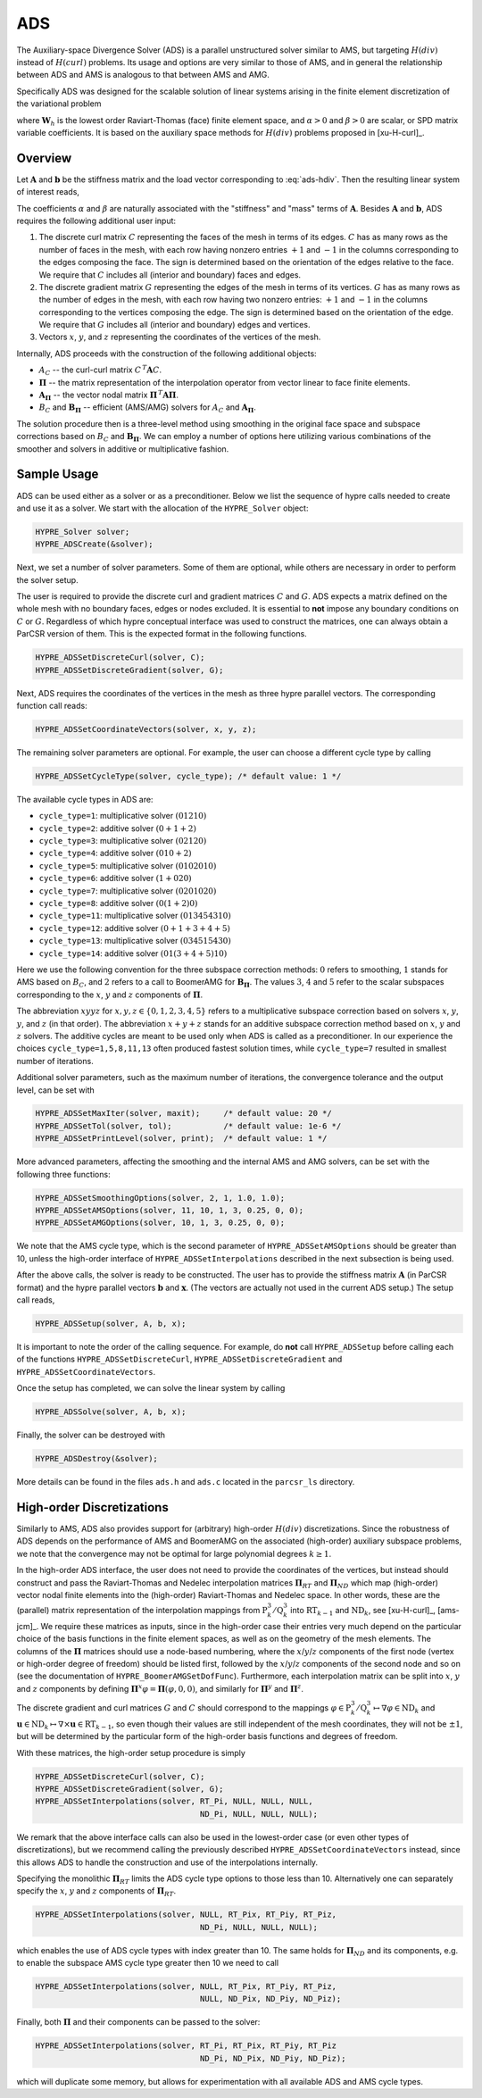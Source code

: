 
.. _ADS:

ADS
==============================================================================

The Auxiliary-space Divergence Solver (ADS) is a parallel unstructured solver
similar to AMS, but targeting :math:`H(div)` instead of :math:`H(curl)`
problems. Its usage and options are very similar to those of AMS, and in general
the relationship between ADS and AMS is analogous to that between AMS and AMG.

Specifically ADS was designed for the scalable solution of linear systems
arising in the finite element discretization of the variational problem

.. math::
   :label: ads-hdiv

   \mbox{Find } {\mathbf u} \in {\mathbf W}_h \>:\qquad
   (\alpha\, \nabla \cdot {\mathbf u},  \nabla \cdot {\mathbf v}) +
   (\beta\, {\mathbf u},  {\mathbf v}) = ({\mathbf f},  {\mathbf v})\,,
   \qquad \mbox{for all } {\mathbf v} \in {\mathbf W}_h \,,

where :math:`{\mathbf W}_h` is the lowest order Raviart-Thomas (face) finite
element space, and :math:`\alpha>0` and :math:`\beta>0` are scalar, or SPD
matrix variable coefficients.  It is based on the auxiliary space methods for
:math:`H(div)` problems proposed in [xu-H-curl]_.


Overview
------------------------------------------------------------------------------

Let :math:`{\mathbf A}` and :math:`{\mathbf b}` be the stiffness matrix and the
load vector corresponding to :eq:`ads-hdiv`. Then the resulting linear system of
interest reads,

.. math::
   :label: ads-hdiv-ls

   {\mathbf A}\, {\mathbf x} = {\mathbf b} \,.

The coefficients :math:`\alpha` and :math:`\beta` are naturally associated with
the "stiffness" and "mass" terms of :math:`{\mathbf A}`.  Besides
:math:`{\mathbf A}` and :math:`{\mathbf b}`, ADS requires the following
additional user input:

#. The discrete curl matrix :math:`C` representing the faces of the mesh in
   terms of its edges. :math:`C` has as many rows as the number of faces in the
   mesh, with each row having nonzero entries :math:`+1` and :math:`-1` in the
   columns corresponding to the edges composing the face. The sign is determined
   based on the orientation of the edges relative to the face.  We require that
   :math:`C` includes all (interior and boundary) faces and edges.

#. The discrete gradient matrix :math:`G` representing the edges of the mesh in
   terms of its vertices. :math:`G` has as many rows as the number of edges in
   the mesh, with each row having two nonzero entries: :math:`+1` and :math:`-1`
   in the columns corresponding to the vertices composing the edge. The sign is
   determined based on the orientation of the edge.  We require that :math:`G`
   includes all (interior and boundary) edges and vertices.

#. Vectors :math:`x`, :math:`y`, and :math:`z` representing the coordinates of
   the vertices of the mesh.

Internally, ADS proceeds with the construction of the following additional objects:

* :math:`A_C` -- the curl-curl matrix :math:`C^{\,T} {\mathbf A} C`.
* :math:`{\mathbf \Pi}` -- the matrix representation of the interpolation
  operator from vector linear to face finite elements.
* :math:`{\mathbf A}_{{\mathbf \Pi}}` -- the vector nodal matrix :math:`{\mathbf
  \Pi}^{\,T} {\mathbf A} {\mathbf \Pi}`.
* :math:`B_C` and :math:`{\mathbf B}_{{\mathbf \Pi}}` -- efficient (AMS/AMG)
  solvers for :math:`A_C` and :math:`{\mathbf A}_{{\mathbf \Pi}}`.

The solution procedure then is a three-level method using smoothing in the
original face space and subspace corrections based on :math:`B_C` and
:math:`{\mathbf B}_{{\mathbf \Pi}}`.  We can employ a number of options here
utilizing various combinations of the smoother and solvers in additive or
multiplicative fashion.


Sample Usage
------------------------------------------------------------------------------

ADS can be used either as a solver or as a preconditioner.  Below we list the
sequence of hypre calls needed to create and use it as a solver. We start with
the allocation of the ``HYPRE_Solver`` object:

.. code-block:: c
   
   HYPRE_Solver solver;
   HYPRE_ADSCreate(&solver);

Next, we set a number of solver parameters. Some of them are optional, while
others are necessary in order to perform the solver setup.

The user is required to provide the discrete curl and gradient matrices
:math:`C` and :math:`G`.  ADS expects a matrix defined on the whole mesh with no
boundary faces, edges or nodes excluded. It is essential to **not** impose any
boundary conditions on :math:`C` or :math:`G`.  Regardless of which hypre
conceptual interface was used to construct the matrices, one can always obtain a
ParCSR version of them. This is the expected format in the following functions.

.. code-block:: c
   
   HYPRE_ADSSetDiscreteCurl(solver, C);
   HYPRE_ADSSetDiscreteGradient(solver, G);

Next, ADS requires the coordinates of the vertices in the mesh as three hypre
parallel vectors.  The corresponding function call reads:

.. code-block:: c
   
   HYPRE_ADSSetCoordinateVectors(solver, x, y, z);

The remaining solver parameters are optional.  For example, the user can choose
a different cycle type by calling

.. code-block:: c
   
   HYPRE_ADSSetCycleType(solver, cycle_type); /* default value: 1 */

The available cycle types in ADS are:

* ``cycle_type=1``: multiplicative solver :math:`(01210)`
* ``cycle_type=2``: additive solver :math:`(0+1+2)`
* ``cycle_type=3``: multiplicative solver :math:`(02120)`
* ``cycle_type=4``: additive solver :math:`(010+2)`
* ``cycle_type=5``: multiplicative solver :math:`(0102010)`
* ``cycle_type=6``: additive solver :math:`(1+020)`
* ``cycle_type=7``: multiplicative solver :math:`(0201020)`
* ``cycle_type=8``: additive solver :math:`(0(1+2)0)`
* ``cycle_type=11``: multiplicative solver :math:`(013454310)`
* ``cycle_type=12``: additive solver :math:`(0+1+3+4+5)`
* ``cycle_type=13``: multiplicative solver :math:`(034515430)`
* ``cycle_type=14``: additive solver :math:`(01(3+4+5)10)`

Here we use the following convention for the three subspace correction methods:
:math:`0` refers to smoothing, :math:`1` stands for AMS based on :math:`B_C`,
and :math:`2` refers to a call to BoomerAMG for :math:`{\mathbf B}_{{\mathbf
\Pi}}`.  The values :math:`3`, :math:`4` and :math:`5` refer to the scalar
subspaces corresponding to the :math:`x`, :math:`y` and :math:`z` components of
:math:`\mathbf \Pi`.

The abbreviation :math:`xyyz` for :math:`x,y,z \in \{0,1,2,3,4,5\}` refers to a
multiplicative subspace correction based on solvers :math:`x`, :math:`y`,
:math:`y`, and :math:`z` (in that order).  The abbreviation :math:`x+y+z` stands
for an additive subspace correction method based on :math:`x`, :math:`y` and
:math:`z` solvers.  The additive cycles are meant to be used only when ADS is
called as a preconditioner.  In our experience the choices
``cycle_type=1,5,8,11,13`` often produced fastest solution times, while
``cycle_type=7`` resulted in smallest number of iterations.

Additional solver parameters, such as the maximum number of iterations, the
convergence tolerance and the output level, can be set with

.. code-block:: c
   
   HYPRE_ADSSetMaxIter(solver, maxit);     /* default value: 20 */
   HYPRE_ADSSetTol(solver, tol);           /* default value: 1e-6 */
   HYPRE_ADSSetPrintLevel(solver, print);  /* default value: 1 */

More advanced parameters, affecting the smoothing and the internal AMS and AMG
solvers, can be set with the following three functions:

.. code-block:: c
   
   HYPRE_ADSSetSmoothingOptions(solver, 2, 1, 1.0, 1.0);
   HYPRE_ADSSetAMSOptions(solver, 11, 10, 1, 3, 0.25, 0, 0);
   HYPRE_ADSSetAMGOptions(solver, 10, 1, 3, 0.25, 0, 0);

We note that the AMS cycle type, which is the second parameter of
``HYPRE_ADSSetAMSOptions`` should be greater than 10, unless the high-order
interface of ``HYPRE_ADSSetInterpolations`` described in the next subsection is
being used.

After the above calls, the solver is ready to be constructed.  The user has to
provide the stiffness matrix :math:`{\mathbf A}` (in ParCSR format) and the
hypre parallel vectors :math:`{\mathbf b}` and :math:`{\mathbf x}`. (The vectors
are actually not used in the current ADS setup.) The setup call reads,

.. code-block:: c
   
   HYPRE_ADSSetup(solver, A, b, x);

It is important to note the order of the calling sequence. For example, do
**not** call ``HYPRE_ADSSetup`` before calling each of the functions
``HYPRE_ADSSetDiscreteCurl``, ``HYPRE_ADSSetDiscreteGradient`` and
``HYPRE_ADSSetCoordinateVectors``.

Once the setup has completed, we can solve the linear system by calling

.. code-block:: c
   
   HYPRE_ADSSolve(solver, A, b, x);

Finally, the solver can be destroyed with

.. code-block:: c
   
   HYPRE_ADSDestroy(&solver);

More details can be found in the files ``ads.h`` and ``ads.c`` located in the
``parcsr_ls`` directory.


High-order Discretizations
------------------------------------------------------------------------------

Similarly to AMS, ADS also provides support for (arbitrary) high-order
:math:`H(div)` discretizations. Since the robustness of ADS depends on the
performance of AMS and BoomerAMG on the associated (high-order) auxiliary
subspace problems, we note that the convergence may not be optimal for large
polynomial degrees :math:`k \geq 1`.

In the high-order ADS interface, the user does not need to provide the
coordinates of the vertices, but instead should construct and pass the
Raviart-Thomas and Nedelec interpolation matrices :math:`{\mathbf \Pi}_{RT}` and
:math:`{\mathbf \Pi}_{ND}` which map (high-order) vector nodal finite elements
into the (high-order) Raviart-Thomas and Nedelec space. In other words, these
are the (parallel) matrix representation of the interpolation mappings from
:math:`\mathrm{P}_k^3 / \mathrm{Q}_k^3` into :math:`\mathrm{RT}_{k-1}` and
:math:`\mathrm{ND}_k`, see [xu-H-curl]_, [ams-jcm]_.  We require these matrices
as inputs, since in the high-order case their entries very much depend on the
particular choice of the basis functions in the finite element spaces, as well
as on the geometry of the mesh elements. The columns of the :math:`{\mathbf
\Pi}` matrices should use a node-based numbering, where the
:math:`x`/:math:`y`/:math:`z` components of the first node (vertex or high-order
degree of freedom) should be listed first, followed by the
:math:`x`/:math:`y`/:math:`z` components of the second node and so on (see the
documentation of ``HYPRE_BoomerAMGSetDofFunc``). Furthermore, each interpolation
matrix can be split into :math:`x`, :math:`y` and :math:`z` components by
defining :math:`{\mathbf \Pi}^x \varphi = {\mathbf \Pi} (\varphi,0,0)`, and
similarly for :math:`{\mathbf \Pi}^y` and :math:`{\mathbf \Pi}^z`.

The discrete gradient and curl matrices :math:`G` and :math:`C` should
correspond to the mappings :math:`\varphi \in \mathrm{P}_k^3 / \mathrm{Q}_k^3
\mapsto \nabla \varphi \in \mathrm{ND}_k` and :math:`{\mathbf u} \in
\mathrm{ND}_k \mapsto \nabla \times {\mathbf u} \in \mathrm{RT}_{k-1}`, so even
though their values are still independent of the mesh coordinates, they will not
be :math:`\pm 1`, but will be determined by the particular form of the
high-order basis functions and degrees of freedom.

With these matrices, the high-order setup procedure is simply

.. code-block:: c
   
   HYPRE_ADSSetDiscreteCurl(solver, C);
   HYPRE_ADSSetDiscreteGradient(solver, G);
   HYPRE_ADSSetInterpolations(solver, RT_Pi, NULL, NULL, NULL,
                                      ND_Pi, NULL, NULL, NULL);

We remark that the above interface calls can also be used in the lowest-order
case (or even other types of discretizations), but we recommend calling the
previously described ``HYPRE_ADSSetCoordinateVectors`` instead, since this
allows ADS to handle the construction and use of the interpolations internally.


Specifying the monolithic :math:`{\mathbf \Pi}_{RT}` limits the ADS cycle type
options to those less than 10. Alternatively one can separately specify the
:math:`x`, :math:`y` and :math:`z` components of :math:`{\mathbf \Pi}_{RT}`.

.. code-block:: c
   
   HYPRE_ADSSetInterpolations(solver, NULL, RT_Pix, RT_Piy, RT_Piz,
                                      ND_Pi, NULL, NULL, NULL);

which enables the use of ADS cycle types with index greater than 10. The same
holds for :math:`{\mathbf \Pi}_{ND}` and its components, e.g. to enable the
subspace AMS cycle type greater then 10 we need to call

.. code-block:: c
   
   HYPRE_ADSSetInterpolations(solver, NULL, RT_Pix, RT_Piy, RT_Piz,
                                      NULL, ND_Pix, ND_Piy, ND_Piz);

Finally, both :math:`{\mathbf \Pi}` and their components can be passed to the solver:

.. code-block:: c
   
   HYPRE_ADSSetInterpolations(solver, RT_Pi, RT_Pix, RT_Piy, RT_Piz
                                      ND_Pi, ND_Pix, ND_Piy, ND_Piz);

which will duplicate some memory, but allows for experimentation with all
available ADS and AMS cycle types.

